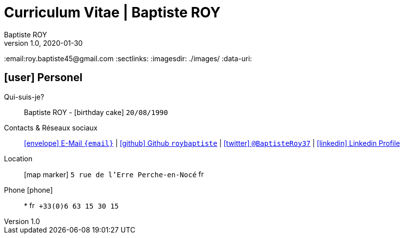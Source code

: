 # Curriculum Vitae | Baptiste ROY
Baptiste ROY
v1.0, 2020-01-30
:icons: font
:email:roy.baptiste45@gmail.com
:sectlinks:
:imagesdir: ./images/
:data-uri:

## icon:user[] Personel

Qui-suis-je?:: Baptiste ROY - icon:birthday-cake[] `20/08/1990`

Contacts & Réseaux sociaux:: link:mailto:{email}[icon:envelope[] E-Mail `{email}`]
  | link:https://github.com/roybaptiste[icon:github[] Github `roybaptiste`,window="_blank"]
  | link:https://twitter.com/BaptisteRoy37[icon:twitter[] `@BaptisteRoy37`,window="_blank"]
  | link:https://www.linkedin.com/in/roy-baptiste/[icon:linkedin[] Linkedin Profile,window="_blank"]

Location:: icon:map-marker[] `5 rue de l'Erre Perche-en-Nocé` image:fr.png[width=15]

Phone icon:phone[]:: * image:fr.png[width=15] `+33(0)6 63 15 30 15`
